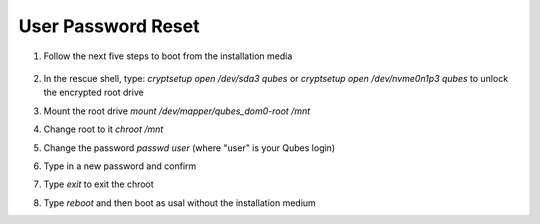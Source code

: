 User Password Reset
===================

1. Follow the next five steps to boot from the installation media

    .. figure:: ./images/user-password-reset/step-one.jpg
       :alt: Step 1

    .. figure:: ./images/user-password-reset/step-two.jpg
       :alt: Step 2

    .. figure:: ./images/user-password-reset/step-three.jpg
       :alt: Step 3

    .. figure:: ./images/user-password-reset/step-four.jpg
       :alt: Step 4

    .. figure:: ./images/user-password-reset/step-five.jpg
       :alt: Step 5

2. In the rescue shell, type: `cryptsetup open /dev/sda3 qubes` or `cryptsetup open /dev/nvme0n1p3 qubes` to unlock the encrypted root drive

3. Mount the root drive `mount /dev/mapper/qubes_dom0-root /mnt`

4. Change root to it `chroot /mnt`

5. Change the password `passwd user` (where "user" is your Qubes login)
6. Type in a new password and confirm
7. Type `exit` to exit the chroot
8. Type `reboot` and then boot as usal without the installation medium
